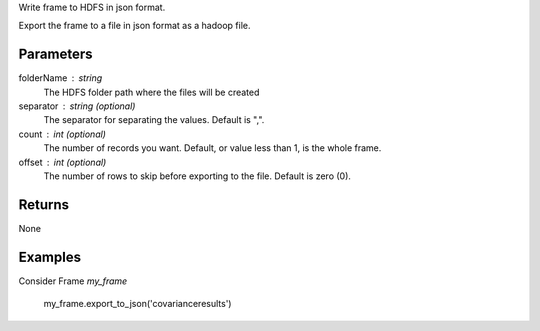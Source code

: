 Write frame to HDFS in json format.

Export the frame to a file in json format as a hadoop file.

Parameters
----------

folderName : string
    The HDFS folder path where the files will be created

separator : string (optional)
    The separator for separating the values.
    Default is ",".

count : int (optional)
    The number of records you want.
    Default, or value less than 1, is the whole frame.

offset : int (optional)
    The number of rows to skip before exporting to the file.
    Default is zero (0).

Returns
-------
None

Examples
--------
Consider Frame *my_frame*

    my_frame.export_to_json('covarianceresults')

